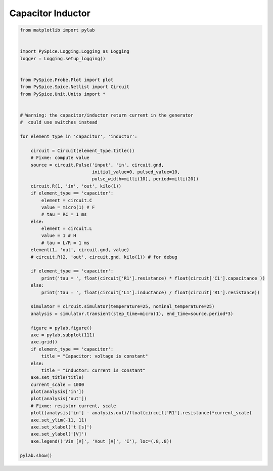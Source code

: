 
====================
 Capacitor Inductor
====================


.. raw:: html

  <div class="getthecode">
    <div class="getthecode-header">
      <span class="getthecode-filename">RingModulator.py</span>
      <a href="../../_downloads/RingModulator.py"><span>RingModulator.py</span></a>
    </div>
  </div>

.. code-block:: python

    
    from matplotlib import pylab
    
    
    import PySpice.Logging.Logging as Logging
    logger = Logging.setup_logging()
    
    
    from PySpice.Probe.Plot import plot
    from PySpice.Spice.Netlist import Circuit
    from PySpice.Unit.Units import *
    
    
    # Warning: the capacitor/inductor return current in the generator
    #  could use switches instead
    
    for element_type in 'capacitor', 'inductor':
    
        circuit = Circuit(element_type.title())
        # Fixme: compute value
        source = circuit.Pulse('input', 'in', circuit.gnd,
                               initial_value=0, pulsed_value=10,
                               pulse_width=milli(10), period=milli(20))
        circuit.R(1, 'in', 'out', kilo(1))
        if element_type == 'capacitor':
            element = circuit.C
            value = micro(1) # F
            # tau = RC = 1 ms
        else:
            element = circuit.L
            value = 1 # H
            # tau = L/R = 1 ms
        element(1, 'out', circuit.gnd, value)
        # circuit.R(2, 'out', circuit.gnd, kilo(1)) # for debug
    
        if element_type == 'capacitor':
            print('tau = ', float(circuit['R1'].resistance) * float(circuit['C1'].capacitance ))
        else:
            print('tau = ', float(circuit['L1'].inductance) / float(circuit['R1'].resistance))
    
        simulator = circuit.simulator(temperature=25, nominal_temperature=25)
        analysis = simulator.transient(step_time=micro(1), end_time=source.period*3)
    
        figure = pylab.figure()
        axe = pylab.subplot(111)
        axe.grid()
        if element_type == 'capacitor':
            title = "Capacitor: voltage is constant"
        else:
            title = "Inductor: current is constant"
        axe.set_title(title)
        current_scale = 1000
        plot(analysis['in'])
        plot(analysis['out'])
        # Fixme: resistor current, scale
        plot((analysis['in'] - analysis.out)/float(circuit['R1'].resistance)*current_scale)
        axe.set_ylim(-11, 11)
        axe.set_xlabel('t [s]')
        axe.set_ylabel('[V]')
        axe.legend(('Vin [V]', 'Vout [V]', 'I'), loc=(.8,.8))
    
    pylab.show()

